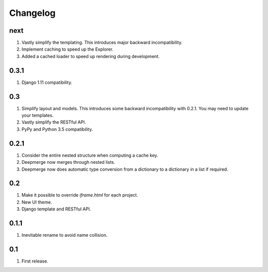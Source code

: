Changelog
=========

next
----
#. Vastly simplify the templating. This introduces major backward incompatibility.
#. Implement caching to speed up the Explorer.
#. Added a cached loader to speed up rendering during development.

0.3.1
-----
#. Django 1.11 compatibility.

0.3
---
#. Simplify layout and models. This introduces some backward incompatibility with 0.2.1. You may need to update your templates.
#. Vastly simplify the RESTful API.
#. PyPy and Python 3.5 compatibility.

0.2.1
-----
#. Consider the entire nested structure when computing a cache key.
#. Deepmerge now merges through nested lists.
#. Deepmerge now does automatic type conversion from a dictionary to a dictionary in a list if required.

0.2
---
#. Make it possible to override `iframe.html` for each project.
#. New UI theme.
#. Django template and RESTful API.

0.1.1
-----
#. Inevitable rename to avoid name collision.

0.1
----
#. First release.


